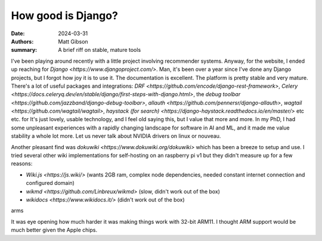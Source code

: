 How good is Django?
####################

:date: 2024-03-31
:authors: Matt Gibson
:summary: A brief riff on stable, mature tools


I've been playing around recently with a little project involving recommender systems. Anyway, for the website, I ended up reaching for `Django <https://www.djangoproject.com/>`. Man, it's been over a year since I've done any Django projects, but I forgot how joy it is to use it. The documentation is excellent. The platform is pretty stable and very mature. There's a lot of useful packages and integrations: `DRF <https://github.com/encode/django-rest-framework>`, `Celery <https://docs.celeryq.dev/en/stable/django/first-steps-with-django.html>`, the `debug toolbar <https://github.com/jazzband/django-debug-toolbar>`, `allauth <https://github.com/pennersr/django-allauth>`, `wagtail <https://github.com/wagtail/wagtail>`, `haystack (for search) <https://django-haystack.readthedocs.io/en/master/>` etc etc.   for It's just lovely, usable technology, and I feel old saying this, but I value that more and more. In my PhD, I had some unpleasant experiences with a rapidly changing landscape for software in AI and ML, and it made me value stability a whole lot more. Let us never talk about NVIDIA drivers on linux or nouveau. 

Another pleasant find was `dokuwiki <https://www.dokuwiki.org/dokuwiki>` which has been a breeze to setup and use. I tried several other wiki implementations for self-hosting on an raspberry pi v1 but they didn't measure up for a few reasons:

* `Wiki.js <https://js.wiki/>` (wants 2GB ram, complex node dependencies, needed constant internet connection and configured domain)
* `wikmd <https://github.com/Linbreux/wikmd>` (slow, didn't work out of the box)
* `wikidocs <https://www.wikidocs.it/>` (didn't work out of the box)
arms

It was eye opening how much harder it was making things work with 32-bit ARM11. I thought ARM support would be much better given the Apple chips. 

